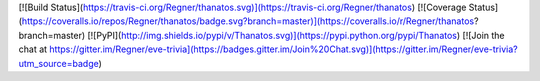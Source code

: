 [![Build Status](https://travis-ci.org/Regner/thanatos.svg)](https://travis-ci.org/Regner/thanatos)
[![Coverage Status](https://coveralls.io/repos/Regner/thanatos/badge.svg?branch=master)](https://coveralls.io/r/Regner/thanatos?branch=master)
[![PyPI](http://img.shields.io/pypi/v/Thanatos.svg)](https://pypi.python.org/pypi/Thanatos)
[![Join the chat at https://gitter.im/Regner/eve-trivia](https://badges.gitter.im/Join%20Chat.svg)](https://gitter.im/Regner/eve-trivia?utm_source=badge)


